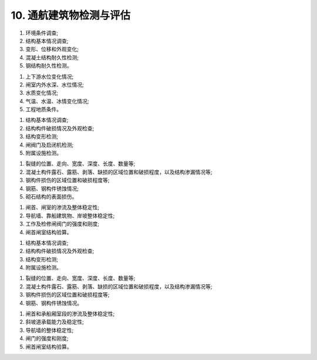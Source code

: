 .. _10. 通航建筑物检测与评估:


10. 通航建筑物检测与评估
===============================

.. raw:: html
    
 <h2><a href="#id10.1"> 10.1</a> <span id="id10.1">一般规定</span></h2>

 <p><a href="#id10.1.1"> 10.1.1</a> <span id="id10.1.1">船闸、升船机通航建筑物检测应包括下列内容：</span></p>

(1) 环境条件调查;
(2) 结构基本情况调查;
(3) 变形、位移和外观变化;
(4) 混凝土结构耐久性检测;
(5) 钢结构耐久性检测。

.. raw:: html

 <p><a href="#id10.1.2"> 10.1.2</a> <span id="id10.1.2">通航建筑物环境条件调查应包括下列内容：</span></p>

(1) 上下游水位变化情况;
(2) 闸室内外水深、水位情况;
(3) 水质变化情况;
(4) 气温、水温、冰情变化情况;
(5) 工程地质条件。

.. raw:: html

 <p><a href="#id10.1.3"> 10.1.3</a> <span id="id10.1.3">通航建筑物评估内容包括安全性、适用性和耐久性评估,评估内容的确定应按第3.0.4条的规定执行。</span></p>
 <p><a href="#id10.1.4"> 10.1.4</a> <span id="id10.1.4">通航建筑物的结构构件适用性评估应符合<a href="#B1014">表10.1.4</a>的规定，取最低一级作为该构件适用性评估等级。</span></p>

    <html lang="en">
    <head>
        <style>
            #B1014{ 
                text-align: center;
                font-weight: bold;
             }
        </style>
    </head>
    <body>
        <p> </p>
        <div id="B1014">表10.1.4 通航建筑物结构构件适用性评估分级标准</div>
        <img id="fig1014" src="./_static/tab10.1.4.jpg" alt="Picture">
    </body>

 <p><a href="#id10.1.5"> 10.1.5</a> <span id="id10.1.5">通航建筑物的适用性评估应以现场调查和检测结果为基本依据。当检测只能取得部分数据或改变建筑物使用条件时,尚应按正常使用极限状态进行验算,并应符合第3.0.8条和现行行业有关标准的规定。</span></p>
 
 <h2><a href="#id10.2"> 10.2</a> <span id="id10.2">船闸检测与评估</span></h2>

.. raw:: html

 <p><a href="#id10.2.1"> 10.2.1</a> <span id="id10.2.1">船闸检测应包括下列内容：</span></p>

(1) 结构基本情况调查;
(2) 结构构件破损情况及外观检查;
(3) 结构变形检测;
(4) 闸阀门及启闭机检测;
(5) 附属设施检测。

.. raw:: html

 <p><a href="#id10.2.2"> 10.2.2</a> <span id="id10.2.2">船闸基本情况调查内容可按第3.0.2条执行。</span></p>
 <p><a href="#id10.2.3"> 10.2.3</a> <span id="id10.2.3">船闸结构构件破损及外观检查应符合下列要求。</span></p>
 <p><a href="#id10.2.3.1"> 10.2.3.1</a> <span id="id10.2.3.1">外观检查应按第4章~第6章的有关规定进行水工建筑物锈蚀劣化、冻融劣化外观检查和水下探摸。</span></p>
 <p><a href="#id10.2.3.2"> 10.2.3.2</a> <span id="id10.2.3.2">结构构件水下探摸宜结合水下录像的方法进行检查。</span></p>
 <p><a href="#id10.2.3.3"> 10.2.3.3</a> <span id="id10.2.3.3">外观检查应记录下列内容：</span></p>

(1) 裂缝的位置、走向、宽度、深度、长度、数量等;
(2) 混凝土构件露石、露筋、剥落、缺损的区域位置和破损程度，以及结构渗漏情况等;
(3) 钢构件损伤的区域位置和破损程度等;
(4) 钢筋、钢构件锈蚀情况;
(5) 砌石结构的表面损伤。

.. raw:: html

 <p><a href="#id10.2.4"> 10.2.4</a> <span id="id10.2.4">船闸水工结构变形检测应包括上闸首、下闸首、闸室墙、导航墙和靠船墩等建筑物的水平位移、沉降和倾斜，并应符合现行行业标准《水运工程测量规范》(JTS 131)的有关规定。</span></p>
 <p><a href="#id10.2.5"> 10.2.5</a> <span id="id10.2.5">钢筋混凝土结构耐久性检测应符合第4章的有关规定;钢结构检测应符合第5章的有关规定。砌石结构的砌筑砂浆强度检测应符合现行国家标准《砌体工程现场检测技术标准》(GB/T 50315)的有关规定。</span></p>
 <p><a href="#id10.2.6"> 10.2.6</a> <span id="id10.2.6">船闸闸阀门及启闭机检测应包括外形尺寸及变形观测、防腐蚀措施及锈蚀检测、运行状态检查、运转件耐磨与腐蚀检测、裂缝检测、焊缝、铆接与螺栓连接的检验与测试、材料特性检测等内容，并应符合现行行业标准《水工钢闸门和启闭机安全检测技术规程》(SL101)等的有关规定。</span></p>
 <p><a href="#id10.2.7"> 10.2.7</a> <span id="id10.2.7">船闸安全性评估应按下列规定执行。</span></p>
 <p><a href="#id10.2.7.1"> 10.2.7.1</a> <span id="id10.2.7.1">评估单元宜按闸首、闸室、导航墙、靠船建筑物、岸坡、闸门及附属设施等进行划分。</span></p>
 <p><a href="#id10.2.7.2"> 10.2.7.2</a> <span id="id10.2.7.2">安全性评估复核验算应包括下列内容：</span></p>

(1) 闸首、闸室的渗流及整体稳定性;
(2) 导航墙、靠船建筑物、岸坡整体稳定性;
(3) 工作及检修闸阀门的强度和刚度;
(4) 闸首闸室结构验算。

.. raw:: html

 <p><a href="#id10.2.7.3"> 10.2.7.3</a> <span id="id10.2.7.3">附属设施的安全性评估应在调查和检测的基础上进行。</span></p>
 <p><a href="#id10.2.7.4"> 10.2.7.4</a> <span id="id10.2.7.4">船闸安全性复核验算时，应考虑基础条件的现状、材料强度、几何参数等方面的影响，并应符合有关现行行业标准《船闸水工建筑物设计规范》(JTJ 307)等的有关规定。</span></p>
 <p><a href="#id10.2.8"> 10.2.8</a> <span id="id10.2.8">船闸水工结构适用性评估应按第10.1.4条、第10.1.5条的规定执行，结构适用性相关复核验算应符合有关现行行业标准的有关规定。</span></p>
 <p><a href="#id10.2.9"> 10.2.9</a> <span id="id10.2.9">船闸水工结构耐久性评估应按第4章~第6章的有关规定执行。</span></p>

 <h2><a href="#id10.3"> 10.3</a> <span id="id10.3">升船机检测与评估</span></h2>

 <p><a href="#id10.3.1"> 10.3.1</a> <span id="id10.3.1">升船机检测应包括下列内容：</span></p>

(1) 结构基本情况调查;
(2) 结构构件破损情况及外观检查;
(3) 结构变形检测;
(4) 附属设施检测。

.. raw:: html

 <p><a href="#id10.3.2"> 10.3.2</a> <span id="id10.3.2">升船机水工结构基本情况调查内容可按第3.0.2条执行。</span></p>
 <p><a href="#id10.3.3"> 10.3.3</a> <span id="id10.3.3">结构构件破损及外观检查应符合下列要求。</span></p>
 <p><a href="#id10.3.3.1"> 10.3.3.1</a> <span id="id10.3.3.1">外观检查应按第4章~第6章的有关规定进行上闸首、下闸首、闸门、承船厢室段、斜坡道、机房与控制室、导航墙、靠船墩等结构构件锈蚀劣化、冻融劣化的检查。</span></p>
 <p><a href="#id10.3.3.2"> 10.3.3.2</a> <span id="id10.3.3.2">结构构件水下探摸宜结合水下录像的方法进行检查。</span></p>
 <p><a href="#id10.3.3.3"> 10.3.3.3</a> <span id="id10.3.3.3">外观检查应记录下列内容：</span></p>

(1) 裂缝的位置、走向、宽度、深度、长度、数量等;
(2) 混凝土构件露石、露筋、剥落、缺损的区域位置和破损程度，以及结构渗漏情况等;
(3) 钢构件损伤的区域位置和破损程度等;
(4) 钢筋、钢构件锈蚀情况。

.. raw:: html

 <p><a href="#id10.3.4"> 10.3.4</a> <span id="id10.3.4">结构变形检测应包括上下闸首、闸门、承船厢室段、斜坡道、机房与控制室、导航墙、靠船墩等建筑物的水平位移、沉降和倾斜，并应符合现行行业标准《水运工程测量规范》(JTS131)的有关规定。</span></p>
 <p><a href="#id10.3.5"> 10.3.5</a> <span id="id10.3.5">混凝土结构耐久性检测应符合第4章的有关规定;钢结构耐久性检测应符合第5章的有关规定。</span></p>
 <p><a href="#id10.3.6"> 10.3.6</a> <span id="id10.3.6">升船机安全性评估应按下列规定执行。</span></p>
 <p><a href="#id10.3.6.1"> 10.3.6.1</a> <span id="id10.3.6.1">评估单元宜按上下闸首、闸门、承船厢室段、导航墙、斜坡道及其他附属设施等进行划分。</span></p>
 <p><a href="#id10.3.6.2"> 10.3.6.2</a> <span id="id10.3.6.2">安全性评估复核验算应包括下列内容：</span></p>

(1) 闸首和承船厢室段的渗流及整体稳定性;
(2) 斜坡道承载能力及稳定性;
(3) 导航墙的整体稳定性;
(4) 闸门的强度和刚度;
(5) 闸首闸室结构验算。

.. raw:: html

 <p><a href="#id10.3.6.3"> 10.3.6.3</a> <span id="id10.3.6.3">附属设施的安全性评估应在调查和检测的基础上进行。</span></p>
 <p><a href="#id10.3.6.4"> 10.3.6.4</a> <span id="id10.3.6.4">升船机水工结构安全性评估复核验算时，应考虑基础、承重结构的现状、材料强度、几何参数等方面的影响，并按现行行业标准《升船机设计规范》(SL 660)等的有关规定执行。</span></p>
 <p><a href="#id10.3.7"> 10.3.7</a> <span id="id10.3.7">升船机水工结构适用性评估应按第10.1.4条、第10.1.5条的规定执行，结构适用性相关复核验算应符合现行行业标准《升船机设计规范》(SL660)等的有关规定。</span></p>
 <p><a href="#id10.3.8"> 10.3.8</a> <span id="id10.3.8">升船机水工结构耐久性评估应按第4章~第6章的有关规定执行。</span></p>

